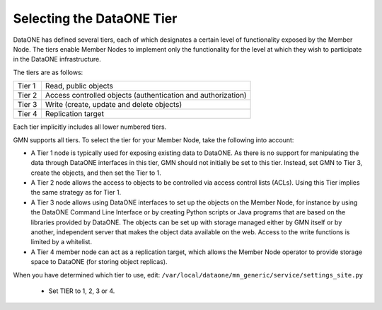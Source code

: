 Selecting the DataONE Tier
==========================

DataONE has defined several tiers, each of which designates a certain level of
functionality exposed by the Member Node. The tiers enable Member Nodes to
implement only the functionality for the level at which they wish to participate
in the DataONE infrastructure.

The tiers are as follows:

======= ========================================================================
Tier 1  Read, public objects
Tier 2  Access controlled objects (authentication and authorization)
Tier 3  Write (create, update and delete objects)
Tier 4  Replication target
======= ========================================================================

Each tier implicitly includes all lower numbered tiers.

GMN supports all tiers. To select the tier for your Member Node, take the
following into account:

* A Tier 1 node is typically used for exposing existing data to DataONE. As
  there is no support for manipulating the data through DataONE interfaces in
  this tier, GMN should not initially be set to this tier. Instead, set GMN to
  Tier 3, create the objects, and then set the Tier to 1.

* A Tier 2 node allows the access to objects to be controlled via access control
  lists (ACLs). Using this Tier implies the same strategy as for Tier 1.

* A Tier 3 node allows using DataONE interfaces to set up the objects on the
  Member Node, for instance by using the DataONE Command Line Interface or by
  creating Python scripts or Java programs that are based on the libraries
  provided by DataONE. The objects can be set up with storage managed either by
  GMN itself or by another, independent server that makes the object data
  available on the web. Access to the write functions is limited by a whitelist.

* A Tier 4 member node can act as a replication target, which allows the Member
  Node operator to provide storage space to DataONE (for storing object
  replicas).

When you have determined which tier to use, edit:
``/var/local/dataone/mn_generic/service/settings_site.py``

  * Set TIER to 1, 2, 3 or 4.
